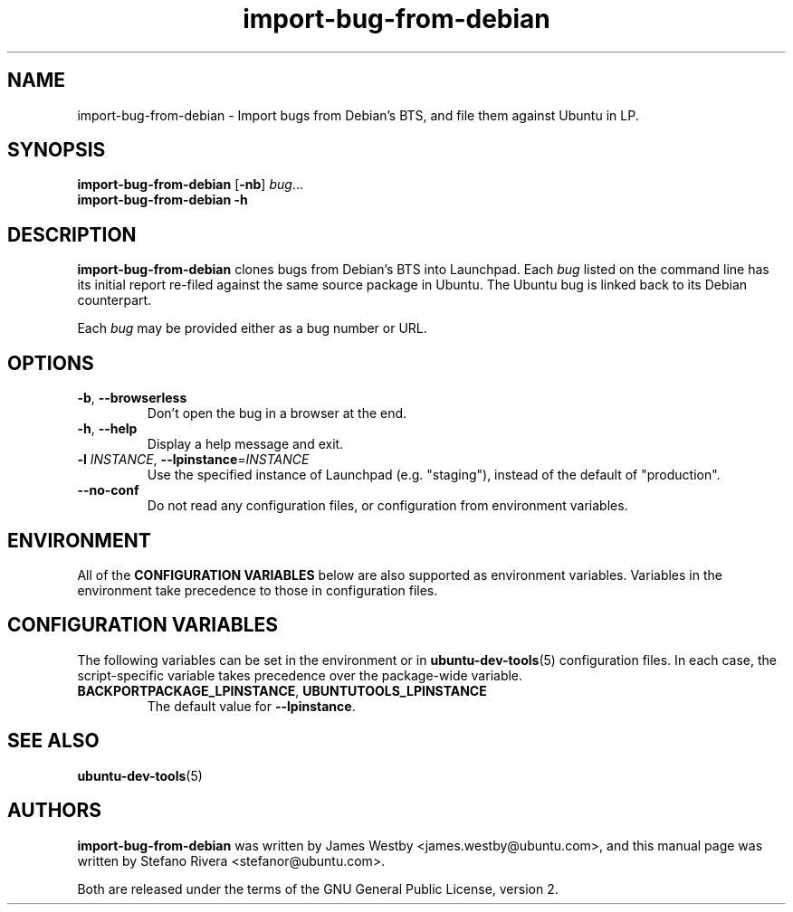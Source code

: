 .TH import\-bug\-from\-debian "1" "September 21 2010" "ubuntu-dev-tools"
.SH NAME
import\-bug\-from\-debian \- Import bugs from Debian's BTS, and file
them against Ubuntu in LP.

.SH SYNOPSIS
.B import\-bug\-from\-debian \fR[\fB\-nb\fR] \fIbug\fR...
.br
.B import\-bug\-from\-debian \-h

.SH DESCRIPTION
\fBimport\-bug\-from\-debian\fR clones bugs from Debian's BTS into
Launchpad. Each \fIbug\fR listed on the command line has its initial
report re-filed against the same source package in Ubuntu.
The Ubuntu bug is linked back to its Debian counterpart.

Each \fIbug\fR may be provided either as a bug number or URL.

.SH OPTIONS
.TP
.BR \-b ", " \-\-browserless
Don't open the bug in a browser at the end.
.TP
.BR \-h ", " \-\-help
Display a help message and exit.
.TP
.B \-l \fIINSTANCE\fR, \fB\-\-lpinstance\fR=\fIINSTANCE\fR
Use the specified instance of Launchpad (e.g. "staging"), instead of
the default of "production".
.TP
.B \-\-no\-conf
Do not read any configuration files, or configuration from environment
variables.
.SH ENVIRONMENT
All of the \fBCONFIGURATION VARIABLES\fR below are also supported as
environment variables.
Variables in the environment take precedence to those in configuration
files.
.SH CONFIGURATION VARIABLES
The following variables can be set in the environment or in
.BR ubuntu\-dev\-tools (5)
configuration files.
In each case, the script\-specific variable takes precedence over the
package\-wide variable.
.TP
.BR BACKPORTPACKAGE_LPINSTANCE ", " UBUNTUTOOLS_LPINSTANCE
The default value for \fB--lpinstance\fR.
.SH SEE ALSO
.BR ubuntu\-dev\-tools (5)
.SH AUTHORS
\fBimport\-bug\-from\-debian\fR was written by James Westby
<james.westby@ubuntu.com>,
and this manual page was written by Stefano Rivera <stefanor@ubuntu.com>.
.PP
Both are released under the terms of the GNU General Public License, version 2.
